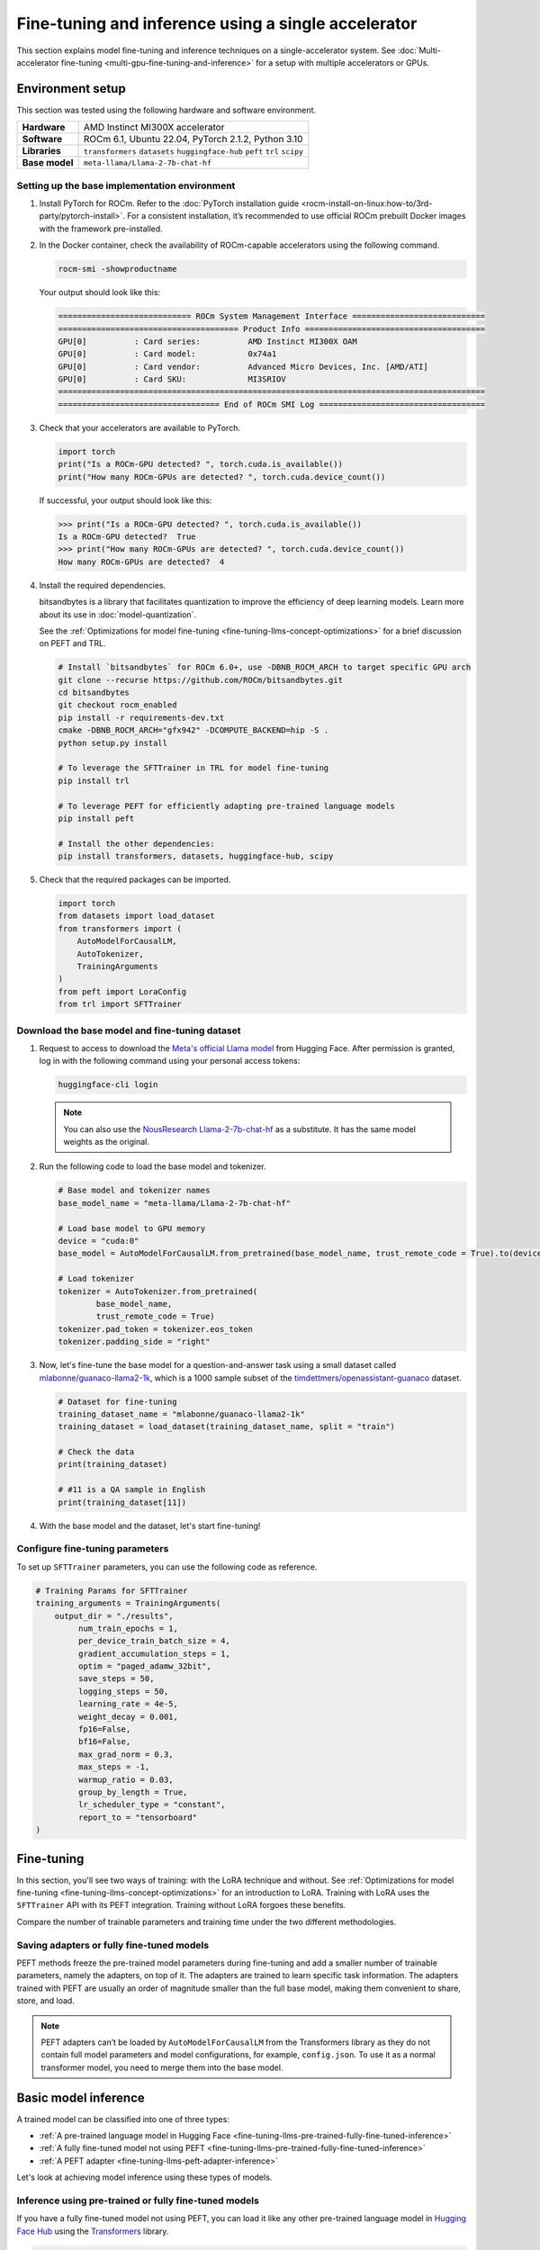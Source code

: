 .. meta::
   :description: Model fine-tuning and inference on a single-GPU system
   :keywords: ROCm, LLM, fine-tuning, usage, tutorial, single-GPU, LoRA, PEFT, inference

****************************************************
Fine-tuning and inference using a single accelerator
****************************************************

This section explains model fine-tuning and inference techniques on a single-accelerator system. See
:doc:`Multi-accelerator fine-tuning <multi-gpu-fine-tuning-and-inference>` for a setup with multiple accelerators or
GPUs.

.. _fine-tuning-llms-single-gpu-env:

Environment setup
=================

This section was tested using the following hardware and software environment.

.. list-table::
   :stub-columns: 1

   * - Hardware
     - AMD Instinct MI300X accelerator

   * - Software
     - ROCm 6.1, Ubuntu 22.04, PyTorch 2.1.2, Python 3.10

   * - Libraries
     - ``transformers`` ``datasets`` ``huggingface-hub`` ``peft`` ``trl`` ``scipy``

   * - Base model
     - ``meta-llama/Llama-2-7b-chat-hf``

.. _fine-tuning-llms-single-gpu-env-setup:

Setting up the base implementation environment
----------------------------------------------

#. Install PyTorch for ROCm. Refer to the
   :doc:`PyTorch installation guide <rocm-install-on-linux:how-to/3rd-party/pytorch-install>`. For a consistent
   installation, it’s recommended to use official ROCm prebuilt Docker images with the framework pre-installed.

#. In the Docker container, check the availability of ROCm-capable accelerators using the following command.

   .. code-block:: shell

      rocm-smi -showproductname

   Your output should look like this:

   .. code-block:: shell

      ============================ ROCm System Management Interface ============================
      ====================================== Product Info ======================================
      GPU[0]          : Card series:          AMD Instinct MI300X OAM
      GPU[0]          : Card model:           0x74a1
      GPU[0]          : Card vendor:          Advanced Micro Devices, Inc. [AMD/ATI]
      GPU[0]          : Card SKU:             MI3SRIOV
      ==========================================================================================
      ================================== End of ROCm SMI Log ===================================

#. Check that your accelerators are available to PyTorch.

   .. code-block:: python

      import torch
      print("Is a ROCm-GPU detected? ", torch.cuda.is_available())
      print("How many ROCm-GPUs are detected? ", torch.cuda.device_count())

   If successful, your output should look like this:

   .. code-block:: shell

      >>> print("Is a ROCm-GPU detected? ", torch.cuda.is_available())
      Is a ROCm-GPU detected?  True
      >>> print("How many ROCm-GPUs are detected? ", torch.cuda.device_count())
      How many ROCm-GPUs are detected?  4

#. Install the required dependencies.

   bitsandbytes is a library that facilitates quantization to improve the efficiency of deep learning models. Learn more
   about its use in :doc:`model-quantization`.

   See the :ref:`Optimizations for model fine-tuning <fine-tuning-llms-concept-optimizations>` for a brief discussion on
   PEFT and TRL.

   .. code-block:: shell

      # Install `bitsandbytes` for ROCm 6.0+, use -DBNB_ROCM_ARCH to target specific GPU arch
      git clone --recurse https://github.com/ROCm/bitsandbytes.git
      cd bitsandbytes
      git checkout rocm_enabled
      pip install -r requirements-dev.txt
      cmake -DBNB_ROCM_ARCH="gfx942" -DCOMPUTE_BACKEND=hip -S .
      python setup.py install
      
      # To leverage the SFTTrainer in TRL for model fine-tuning
      pip install trl
      
      # To leverage PEFT for efficiently adapting pre-trained language models 
      pip install peft
      
      # Install the other dependencies:
      pip install transformers, datasets, huggingface-hub, scipy

#. Check that the required packages can be imported.

   .. code-block:: python

      import torch
      from datasets import load_dataset
      from transformers import (
          AutoModelForCausalLM,
          AutoTokenizer,
          TrainingArguments
      )
      from peft import LoraConfig
      from trl import SFTTrainer

.. _fine-tuning-llms-single-gpu-download-model-dataset:

Download the base model and fine-tuning dataset
-----------------------------------------------

#. Request to access to download the `Meta's official Llama model <https://huggingface.co/meta-llama>`_ from Hugging
   Face. After permission is granted, log in with the following command using your personal access tokens:

   .. code-block:: shell

      huggingface-cli login

   .. note::

      You can also use the `NousResearch Llama-2-7b-chat-hf <https://huggingface.co/NousResearch/Llama-2-7b-chat-hf>`_ 
      as a substitute. It has the same model weights as the original.

#. Run the following code to load the base model and tokenizer.

   .. code-block:: python

      # Base model and tokenizer names
      base_model_name = "meta-llama/Llama-2-7b-chat-hf"
      
      # Load base model to GPU memory
      device = "cuda:0"
      base_model = AutoModelForCausalLM.from_pretrained(base_model_name, trust_remote_code = True).to(device)
      
      # Load tokenizer
      tokenizer = AutoTokenizer.from_pretrained(
              base_model_name, 
              trust_remote_code = True)
      tokenizer.pad_token = tokenizer.eos_token
      tokenizer.padding_side = "right"

#. Now, let's fine-tune the base model for a question-and-answer task using a small dataset called
   `mlabonne/guanaco-llama2-1k <https://huggingface.co/datasets/mlabonne/guanaco-llama2-1k>`_, which is a 1000 sample
   subset of the `timdettmers/openassistant-guanaco <https://huggingface.co/datasets/OpenAssistant/oasst1>`_ dataset.

   .. code-block::

      # Dataset for fine-tuning
      training_dataset_name = "mlabonne/guanaco-llama2-1k"
      training_dataset = load_dataset(training_dataset_name, split = "train")
      
      # Check the data 
      print(training_dataset)
      
      # #11 is a QA sample in English
      print(training_dataset[11])

#. With the base model and the dataset, let's start fine-tuning!

.. _fine-tuning-llms-single-gpu-configure-params:

Configure fine-tuning parameters
--------------------------------

To set up ``SFTTrainer`` parameters, you can use the following code as reference.

.. code-block:: python

   # Training Params for SFTTrainer
   training_arguments = TrainingArguments(
       output_dir = "./results",
            num_train_epochs = 1,
            per_device_train_batch_size = 4,
            gradient_accumulation_steps = 1,
            optim = "paged_adamw_32bit",
            save_steps = 50,
            logging_steps = 50,
            learning_rate = 4e-5,
            weight_decay = 0.001,
            fp16=False,
            bf16=False,
            max_grad_norm = 0.3,
            max_steps = -1,
            warmup_ratio = 0.03,
            group_by_length = True,
            lr_scheduler_type = "constant",
            report_to = "tensorboard"
   )

.. _fine-tuning-llms-single-gpu-start:

Fine-tuning
===========

In this section, you'll see two ways of training: with the LoRA technique and without. See :ref:`Optimizations for model
fine-tuning <fine-tuning-llms-concept-optimizations>` for an introduction to LoRA. Training with LoRA uses the
``SFTTrainer`` API with its PEFT integration. Training without LoRA forgoes these benefits.

Compare the number of trainable parameters and training time under the two different methodologies.

.. tab-set::

   .. tab-item:: Fine-tuning with LoRA and PEFT
      :sync: with

      1. Configure LoRA using the following code snippet.

         .. code-block:: python

            peft_config = LoraConfig(
                    lora_alpha = 16,
                    lora_dropout = 0.1,
                    r = 64,
                    bias = "none",
                    task_type = "CAUSAL_LM"
            )
            # View the number of Trainable Params
            from peft import get_peft_model
            peft_model = get_peft_model(base_model, peft_config)
            peft_model.print_trainable_parameters()

         The output should look like this. Compare the number of trainable parameters to that when fine-tuning without
         LoRA and PEFT.

         .. code-block:: shell

            trainable params: 33,554,432 || all params: 6,771,970,048 || trainable%: 0.49548996469513035

      2. Initialize ``SFTTrainer`` with a PEFT LoRA configuration and run the trainer.

         .. code-block:: python

            # Initialize a sft trainer
            sft_trainer = SFTTrainer(
                    model = base_model,
                    train_dataset = training_dataset,
                    peft_config = peft_config,
                    dataset_text_field = "text",
                    tokenizer = tokenizer,
                    args = training_arguments
            ) 
            
            # Run the trainer
            sft_trainer.train()

         The output should look like this:

         .. code-block:: shell

            {'loss': 1.5973, 'grad_norm': 0.25271978974342346, 'learning_rate': 4e-05, 'epoch': 0.16}
            {'loss': 2.0519, 'grad_norm': 0.21817368268966675, 'learning_rate': 4e-05, 'epoch': 0.32}
            {'loss': 1.6147, 'grad_norm': 0.3046981394290924, 'learning_rate': 4e-05, 'epoch': 0.48}
            {'loss': 1.4124, 'grad_norm': 0.11534837633371353, 'learning_rate': 4e-05, 'epoch': 0.64}
            {'loss': 1.5627, 'grad_norm': 0.09108350425958633, 'learning_rate': 4e-05, 'epoch': 0.8}
            {'loss': 1.417, 'grad_norm': 0.2536439299583435, 'learning_rate': 4e-05, 'epoch': 0.96}
            {'train_runtime': 197.4947, 'train_samples_per_second': 5.063, 'train_steps_per_second': 0.633, 'train_loss': 1.6194254455566406, 'epoch': 1.0}
            100%|██████████████████████████████████████████████████████████████████████████████████████████████████████| 125/125 [03:17<00:00,  1.58s/it]

   .. tab-item:: Fine-tuning without LoRA and PEFT
      :sync: without

      1. Use the following code to get started.

         .. code-block:: python

            def print_trainable_parameters(model):
                # Prints the number of trainable parameters in the model.
                trainable_params = 0
                all_param = 0
                for _, param in model.named_parameters():
                    all_param += param.numel()
                    if param.requires_grad:
                        trainable_params += param.numel()
                print(f"trainable params: {trainable_params} || all params: {all_param} || trainable%: {100 * trainable_params / all_param:.2f}")
            
            sft_trainer.peft_config = None
            print_trainable_parameters(sft_trainer.model)

         The output should look like this. Compare the number of trainable parameters to that when fine-tuning with LoRA
         and PEFT.

         .. code-block:: shell

            trainable params: 6,738,415,616 || all params: 6,738,415,616 || trainable%: 100.00


      2. Run the trainer.

         .. code-block:: python

            # Trainer without LoRA config
            trainer_full = SFTTrainer(
                    model = base_model,
                    train_dataset = training_dataset,
                    dataset_text_field = "text",
                    tokenizer = tokenizer,
                    args = training_arguments
            ) 
            
            # Training 
            trainer_full.train()

         The output should look like this:

         .. code-block:: shell

            {'loss': 1.5975, 'grad_norm': 0.25113457441329956, 'learning_rate': 4e-05, 'epoch': 0.16}
            {'loss': 2.0524, 'grad_norm': 0.2180655151605606, 'learning_rate': 4e-05, 'epoch': 0.32}
            {'loss': 1.6145, 'grad_norm': 0.2949850261211395, 'learning_rate': 4e-05, 'epoch': 0.48}
            {'loss': 1.4118, 'grad_norm': 0.11036080121994019, 'learning_rate': 4e-05, 'epoch': 0.64}
            {'loss': 1.5595, 'grad_norm': 0.08962831646203995, 'learning_rate': 4e-05, 'epoch': 0.8}
            {'loss': 1.4119, 'grad_norm': 0.25422757863998413, 'learning_rate': 4e-05, 'epoch': 0.96}
            {'train_runtime': 419.5154, 'train_samples_per_second': 2.384, 'train_steps_per_second': 0.298, 'train_loss': 1.6171623611450194, 'epoch': 1.0}
            100%|██████████████████████████████████████████████████████████████████████████████████████████████████████| 125/125 [06:59<00:00,  3.36s/it]

Saving adapters or fully fine-tuned models
------------------------------------------

PEFT methods freeze the pre-trained model parameters during fine-tuning and add a smaller number of trainable
parameters, namely the adapters, on top of it. The adapters are trained to learn specific task information. The adapters
trained with PEFT are usually an order of magnitude smaller than the full base model, making them convenient to share,
store, and load.

.. tab-set::

   .. tab-item:: Saving a PEFT adapter
      :sync: with

      If you're using LoRA and PEFT, use the following code to save a PEFT adapter to your system once the fine-tuning
      is completed.

      .. code-block:: python

         # PEFT adapter name
         adapter_name = "llama-2-7b-enhanced-adapter"
         
         # Save PEFT adapter
         sft_trainer.model.save_pretrained(adapter_name)

      The saved PEFT adapter should look like this on your system:

      .. code-block:: shell

         # Access adapter directory
         cd llama-2-7b-enhanced-adapter
         
         # List all adapter files
         README.md  adapter_config.json  adapter_model.safetensors

   .. tab-item:: Saving a fully fine-tuned model
      :sync: without

      If you're not using LoRA and PEFT so there is no PEFT LoRA configuration used for training, use the following code 
      to save your fine-tuned model to your system.

      .. code-block:: python

         # fully fine-tuned model name
         new_model_name = "llama-2-7b-enhanced"
         
         # Save the fully fine-tuned model
         full_trainer.model.save_pretrained(new_model_name)

      The saved new full model should look like this on your system:

      .. code-block:: shell

         # Access new model directory
         cd llama-2-7b-enhanced
         
         # List all model files
         config.json                       model-00002-of-00006.safetensors  model-00005-of-00006.safetensors
         generation_config.json            model-00003-of-00006.safetensors  model-00006-of-00006.safetensors
         model-00001-of-00006.safetensors  model-00004-of-00006.safetensors  model.safetensors.index.json

.. note::

   PEFT adapters can’t be loaded by ``AutoModelForCausalLM`` from the Transformers library as they do not contain
   full model parameters and model configurations, for example, ``config.json``. To use it as a normal transformer
   model, you need to merge them into the base model.

Basic model inference
=====================

A trained model can be classified into one of three types:

*  :ref:`A pre-trained language model in Hugging Face <fine-tuning-llms-pre-trained-fully-fine-tuned-inference>`

*  :ref:`A fully fine-tuned model not using PEFT <fine-tuning-llms-pre-trained-fully-fine-tuned-inference>`

*  :ref:`A PEFT adapter <fine-tuning-llms-peft-adapter-inference>`

Let's look at achieving model inference using these types of models.

.. _fine-tuning-llms-pre-trained-fully-fine-tuned-inference:

Inference using pre-trained or fully fine-tuned models
------------------------------------------------------

If you have a fully fine-tuned model not using PEFT, you can load it like any other pre-trained language model in
`Hugging Face Hub <https://huggingface.co/docs/hub/en/index>`_ using the `Transformers
<https://huggingface.co/docs/transformers/en/index>`_ library.

.. code-block:: python

   # Import relevant class for loading model and tokenizer
   from transformers import AutoTokenizer, AutoModelForCausalLM
   
   # Set the pre-trained model name on Hugging face hub
   model_name = "meta-llama/Llama-2-7b-chat-hf"
   
   # Set device type 
   device = "cuda:0"
   
   # Load model and tokenizer 
   model = AutoModelForCausalLM.from_pretrained(model_name).to(device)
   tokenizer = AutoTokenizer.from_pretrained(model_name)
   
   # Input prompt encoding 
   query = "What is a large language model?"
   inputs = tokenizer.encode(query, return_tensors="pt").to(device)
   
   # Token generation  
   outputs = model.generate(inputs) 
   
   # Outputs decoding 
   print(tokenizer.decode(outputs[0]))

In addition, pipelines from Transformers offer simple APIs to use pre-trained models for different tasks, including
sentiment analysis, feature extraction, question answering and so on. You can use the pipeline abstraction to achieve
model inference easily.

.. code-block:: python

   # Import relevant class for loading model and tokenizer
   from transformers import pipeline
   
   # Set the path of your model or the name on Hugging face hub
   model_name_or_path = "meta-llama/Llama-2-7b-chat-hf"
   
   # Set pipeline 
   # A positive device value will run the model on associated CUDA device id
   pipe = pipeline("text-generation", model=model_name_or_path, device=0)
   
   # Token generation
   print(pipe("What is a large language model?")[0]["generated_text"])

.. _fine-tuning-llms-peft-adapter-inference:

Inference using PEFT adapters
-----------------------------

To use PEFT adapters like a normal transformer model, you can run the generation by loading a base model along with PEFT 
adapters as follows.

.. code-block:: python

   from peft import PeftModel
   from transformers import AutoModelForCausalLM
   
   # Set the path of the model or the name on Hugging face hub
   base_model_name = "meta-llama/Llama-2-7b-chat-hf"
   
   # Set the path of the adapter
   adapter_name = "Llama-2-7b-enhanced-adpater"
   
   # Load base model 
   base_model = AutoModelForCausalLM.from_pretrained(base_model_name)
   
   # Adapt the base model with the adapter 
   new_model = PeftModel.from_pretrained(base_model, adapter_name)
   
   # Then, run generation as the same with a normal model outlined in 2.1

The PEFT library provides a ``merge_and_unload`` method, which merges the adapter layers into the base model. This is
needed if someone wants to save the adapted model into local storage and use it as a normal standalone model.

.. code-block:: python

   # Load base model 
   base_model = AutoModelForCausalLM.from_pretrained(base_model_name)
   
   # Adapt the base model with the adapter 
   new_model = PeftModel.from_pretrained(base_model, adapter_name)
   
   # Merge adapter 
   model = model.merge_and_unload()

   # Save the merged model into local
   model.save_pretrained("merged_adpaters")

If using multiple accelerators, see
:ref:`Multi-accelerator fine-tuning and inference <fine-tuning-llms-multi-gpu-hugging-face-accelerate>` to explore
popular libraries that simplify fine-tuning and inference in a multi-accelerator system.

Read more about inference frameworks like vLLM and Hugging Face TGI in
:doc:`LLM inference frameworks <llm-inference-frameworks>`.
